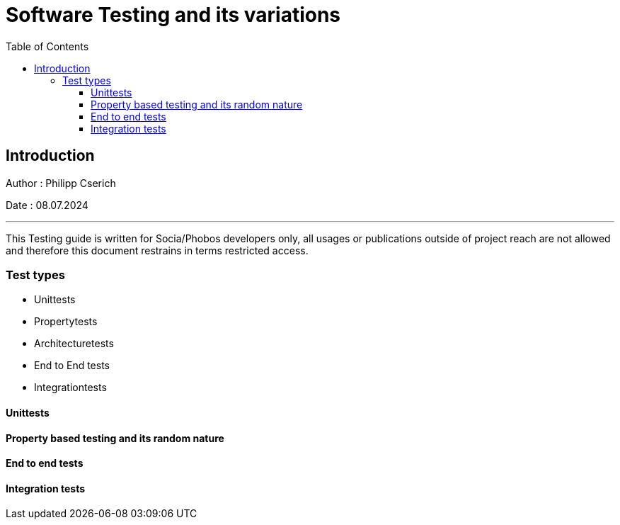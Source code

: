 
= Software Testing and its variations
:toc:
:toc-title: Table of Contents
:toclevels: 4
:description: Software Testing Guide

== Introduction
Author : Philipp Cserich

Date : 08.07.2024

---

This Testing guide is written for Socia/Phobos developers only, all usages or publications outside of project reach are not allowed and therefore this document restrains in terms restricted access.


=== Test types

- Unittests
- Propertytests
- Architecturetests
- End to End tests
- Integrationtests


==== Unittests
[TODO]

==== Property based testing and its random nature
[TODO]

==== End to end tests
[TODO]

==== Integration tests
[TODO]

